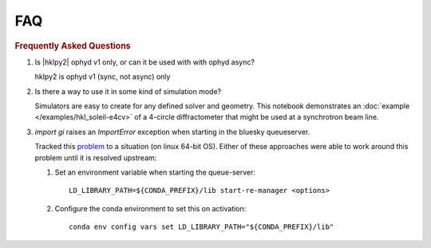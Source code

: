 .. index:: ! FAQ

.. _FAQ:

===
FAQ
===

.. rubric:: Frequently Asked Questions

#. Is |hklpy2| ophyd v1 only, or can it be used with with ophyd async?

   hklpy2 is ophyd v1 (sync, not async) only

#. Is there a way to use it in some kind of simulation mode?

   Simulators are easy to create for any defined solver and geometry. This
   notebook demonstrates an :doc:`example </examples/hkl_soleil-e4cv>` of a
   4-circle diffractometer that might be used at a synchrotron beam line.

#. `import gi` raises an `ImportError` exception when starting in the bluesky queueserver.

   Tracked this `problem <https://github.com/bluesky/hklpy2/issues/69>`_
   to a situation (on linux 64-bit OS).  Either of these approaches were
   able to work around this problem until it is resolved upstream:

   1. Set an environment variable when starting the queue-server::

       LD_LIBRARY_PATH=${CONDA_PREFIX}/lib start-re-manager <options>

   2. Configure the conda environment to set this on activation::

       conda env config vars set LD_LIBRARY_PATH="${CONDA_PREFIX}/lib"
